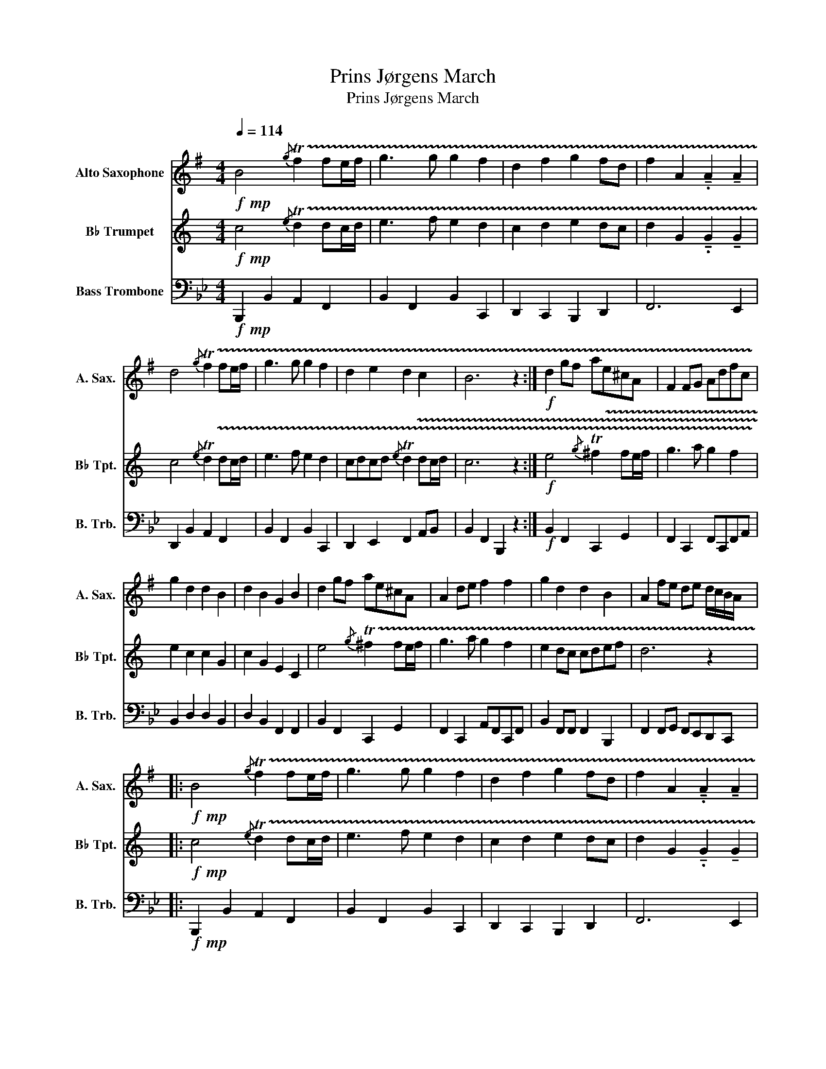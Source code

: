 X:1
T:Prins Jørgens March
T:Prins Jørgens March
%%score 1 2 3
L:1/8
Q:1/4=114
M:4/4
K:Bb
V:1 treble transpose=-9 nm="Alto Saxophone" snm="A. Sax."
V:2 treble transpose=-2 nm="B♭ Trumpet" snm="B♭ Tpt."
V:3 bass nm="Bass Trombone" snm="B. Trb."
V:1
[K:G]!f!!mp! B4{/g} !trill(!Tf2 fe/f/ | g3 g g2 f2 | d2 f2 g2 fd | f2 A2 !tenuto!.A2 !tenuto!A2 | %4
 d4{/g} !trill(!Tf2 fe/f/ | g3 g g2 f2 | d2 e2 d2 c2 | B6 z2 :|!f! d2 gf ae^cA | F2 FG Adfc | %10
 g2 d2 d2 B2 | d2 B2 G2 B2 | d2 gf ae^cA | A2 de f2 f2 | g2 d2 d2 B2 | A2 fe de d/c/B/A/ |: %16
!f!!mp! B4{/g} !trill(!Tf2 fe/f/ | g3 g g2 f2 | d2 f2 g2 fd | f2 A2 !tenuto!.A2 !tenuto!A2 | %20
 B4{/g} !trill(!Tf2 fe/f/ | g3 g g2 f2 | d2 e2 d2 c2 | B6 z2 :|!f! B2 GA B4 | B2 GA B4 | %26
 B2 ga b2 d'2 | a6 f2 | f2 de f2 g2 | f2 de f2 g2 | d2 B2 G2 A2 | F6 z2 | B2 GA B2 B2 | %33
 B2 GA B2 B2 | B2 ga b2 d'2 |{/b} !trill(!Ta6 d2 | d6 d2- | d6 d2- | d4 dG A2 |!>(! A8!>)! | %40
!p! g4{/b} !trill(!Ta2 ag/a/ | b3 c' b2 a2 | g2 a2 b2 ag | %43
!<(! a2 d2 !tenuto!.d2!<)!!f! !tenuto!A2 | d4{/g} !trill(!Tf2 fe/f/ | g3 a g2 f2 | d2 e2 d2 c2 | %47
 B6 z2 |]!p!"^Efterspil"[Q:1/4=130] d z z2 z4 | d z z2 z4 | d z z2 z4 | .d.d.g.g .d2 B2 |: %52
!<(! d z z2 z4 | d z z2 z4 | g z z2 a/b/a/g/ f/e/d | .d.d.g.g !tenuto!.d2 B2!<)! :| %56
V:2
[K:C]!f!!mp! c4{/e} !trill(!Td2 dc/d/ | e3 f e2 d2 | c2 d2 e2 dc | d2 G2 !tenuto!.G2 !tenuto!G2 | %4
 c4{/e} !trill(!Td2 dc/d/ | e3 f e2 d2 | cdcd{/e} !trill(!Td2 dc/d/ | c6 z2 :| %8
!f! e4{/g} !trill(!T^f2 fe/f/ | g3 a g2 f2 | e2 c2 c2 G2 | c2 G2 E2 C2 | %12
 e4{/g} !trill(!T^f2 fe/f/ | g3 a g2 f2 | e2 dc cdef | d6 z2 |:!f!!mp! c4{/e} !trill(!Td2 dc/d/ | %17
 e3 f e2 d2 | c2 d2 e2 dc | d2 G2 !tenuto!.G2 !tenuto!G2 | c4{/e} !trill(!Td2 dc/d/ | e3 f e2 d2 | %22
 cdcd{/e} !trill(!Td2 dc/d/ | c6 z2 :|!f! G2 EF G2 c2 | G2 EF G2 c2 | G2 EF G2 c2 | %27
{/c} !trill(!TB7/2 A/4B/4 c/B/A G2 | d2 Bc d2 e2 | d2 Bc d2 e2 | d2 cB{/B} !trill(!TA2 AG/A/ | %31
 G6 z2 | G2 EF G2 c2 | G2 EF G2 c2 | G2 EF G2 c2 |!<(! G2- G!<)!G/G/ .G.G.G.G | d2 Bc d2 e2 | %37
 d2 Bc d2 e2 | d2 cB{B} (!trill(!TA2 A)G/A/ |!>(! G8!>)! | z8 | z8 | z8 | %43
!p!!<(! G6!<)!!f! !tenuto!G2 | c4{/e} !trill(!Td2 dc/d/ | e3 f e2 d2 | cdcd{/e} !trill(!Td2 dc | %47
 c6 z2 |]!p! .c.G .ce/d/ .cG/F/ .E.C | .e.c .ee/f/ .gf/e/ !>!d2 | .c.G .ce/d/ .cG/F/ .E.C | %51
 e/f/e/f/ !^!gf/e/ !tenuto!.d2 c2 |:!<(! .d.G .dd/e/ d/c/B/c/ .d.G | .c.G .cc/d/ e/f/e/f/ g2 | %54
 g/a/g/f/ e/d/c z4 | c/d/c/d/ e/g/f/e/ !tenuto!.d2 c2!<)! :| %56
V:3
!f!!mp! B,,,2 B,,2 A,,2 F,,2 | B,,2 F,,2 B,,2 C,,2 | D,,2 C,,2 B,,,2 D,,2 | F,,6 E,,2 | %4
 D,,2 B,,2 A,,2 F,,2 | B,,2 F,,2 B,,2 C,,2 | D,,2 E,,2 F,,2 A,,B,, | B,,2 F,,2 B,,,2 z2 :| %8
!f! B,,2 F,,2 C,,2 G,,2 | F,,2 C,,2 F,,C,,F,,A,, | B,,2 D,2 D,2 B,,2 | D,2 B,,2 F,,2 F,,2 | %12
 B,,2 F,,2 C,,2 G,,2 | F,,2 C,,2 A,,F,,C,,F,, | B,,2 F,,F,, F,,2 B,,,2 | %15
 F,,2 F,,G,, F,,E,,D,,C,, |:!f!!mp! B,,,2 B,,2 A,,2 F,,2 | B,,2 F,,2 B,,2 C,,2 | %18
 D,,2 C,,2 B,,,2 D,,2 | F,,6 E,,2 | D,,2 B,,2 A,,2 F,,2 | B,,2 F,,2 B,,2 C,,2 | %22
 D,,2 E,,2 F,,2 A,,B,, | B,,2 F,,2 B,,,2 z2 :|!f! B,,,6 z2 | B,,,6 z2 | B,,,6 z2 | %27
 A,,2 F,,2 .C,,2 C,,2 | F,,6 z2 | F,,6 z2 | C,2 B,,2 G,,2 =E,,F,, | C,,2 F,,G,, F,,E,,D,,C,, | %32
 B,,,4 B,,4 | B,,,4 B,,4 | B,,,4 B,,3 E,, | F,,4 F,4 | F,,4 A,,4 | F,,4 C,4 | F,2 D,2 B,,2 C,2 | %39
!>(! A,,8!>)! |!p! B,,,2 B,,2 A,,2 F,,2 | B,,2 F,,2 B,,2 C,,2 | D,,2 C,,2 B,,,2 D,,2 | %43
!<(! F,,6!<)!!f! E,,2 | D,,2 B,,2 A,,2 F,,2 | B,,2 F,,2 B,,2 C,,2 | D,,2 E,,2 F,,2 A,,B,, | %47
 B,,2 F,,2 B,,,2 z2 |]!p! B,,, z z2 z4 | B,,, z z2 z4 | B,,, z z2 z4 | %51
 .F,,.F,,.B,,.B,, .F,,2 F,,2 |:!<(! A,,, z z2 z4 | B,,, z z2 z4 | B,,, z z2 z4 | %55
 .F,,.F,,.B,,.B,, .F,,2 B,,2!<)! :| %56

